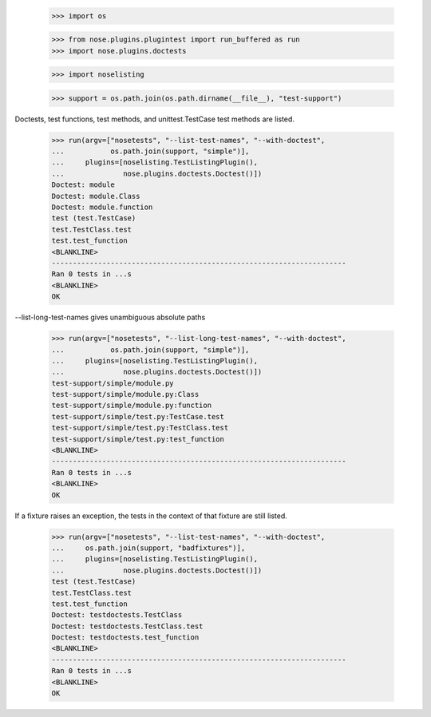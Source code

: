     >>> import os

    >>> from nose.plugins.plugintest import run_buffered as run
    >>> import nose.plugins.doctests

    >>> import noselisting

    >>> support = os.path.join(os.path.dirname(__file__), "test-support")

Doctests, test functions, test methods, and unittest.TestCase test
methods are listed.

    >>> run(argv=["nosetests", "--list-test-names", "--with-doctest",
    ...           os.path.join(support, "simple")],
    ...     plugins=[noselisting.TestListingPlugin(),
    ...              nose.plugins.doctests.Doctest()])
    Doctest: module
    Doctest: module.Class
    Doctest: module.function
    test (test.TestCase)
    test.TestClass.test
    test.test_function
    <BLANKLINE>
    ----------------------------------------------------------------------
    Ran 0 tests in ...s
    <BLANKLINE>
    OK


--list-long-test-names gives unambiguous absolute paths

    >>> run(argv=["nosetests", "--list-long-test-names", "--with-doctest",
    ...           os.path.join(support, "simple")],
    ...     plugins=[noselisting.TestListingPlugin(),
    ...              nose.plugins.doctests.Doctest()])
    test-support/simple/module.py
    test-support/simple/module.py:Class
    test-support/simple/module.py:function
    test-support/simple/test.py:TestCase.test
    test-support/simple/test.py:TestClass.test
    test-support/simple/test.py:test_function
    <BLANKLINE>
    ----------------------------------------------------------------------
    Ran 0 tests in ...s
    <BLANKLINE>
    OK


If a fixture raises an exception, the tests in the context of that
fixture are still listed.

    >>> run(argv=["nosetests", "--list-test-names", "--with-doctest",
    ...     os.path.join(support, "badfixtures")],
    ...     plugins=[noselisting.TestListingPlugin(),
    ...              nose.plugins.doctests.Doctest()])
    test (test.TestCase)
    test.TestClass.test
    test.test_function
    Doctest: testdoctests.TestClass
    Doctest: testdoctests.TestClass.test
    Doctest: testdoctests.test_function
    <BLANKLINE>
    ----------------------------------------------------------------------
    Ran 0 tests in ...s
    <BLANKLINE>
    OK
